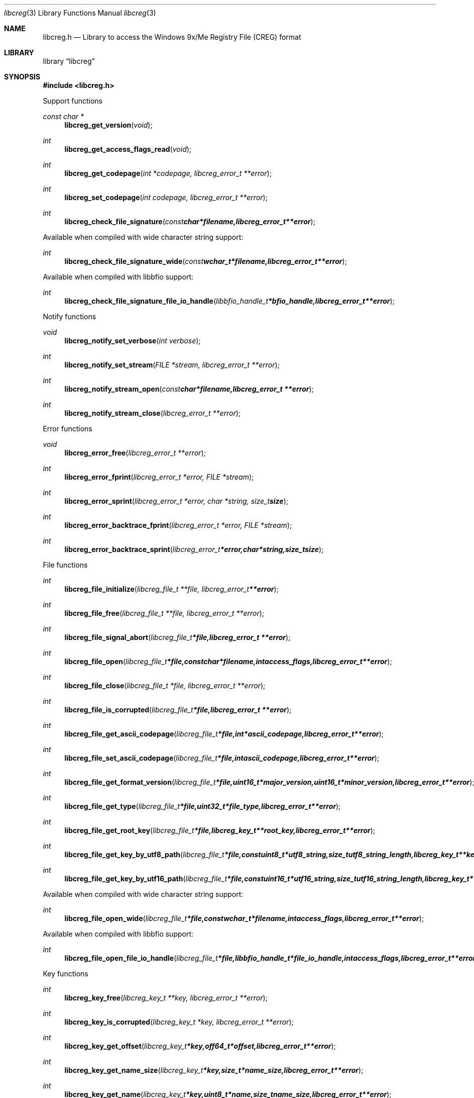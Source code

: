 .Dd January 19, 2017
.Dt libcreg 3
.Os libcreg
.Sh NAME
.Nm libcreg.h
.Nd Library to access the Windows 9x/Me Registry File (CREG) format
.Sh LIBRARY
.Lb libcreg
.Sh SYNOPSIS
.In libcreg.h
.Pp
Support functions
.Ft const char *
.Fn libcreg_get_version "void"
.Ft int
.Fn libcreg_get_access_flags_read "void"
.Ft int
.Fn libcreg_get_codepage "int *codepage, libcreg_error_t **error"
.Ft int
.Fn libcreg_set_codepage "int codepage, libcreg_error_t **error"
.Ft int
.Fn libcreg_check_file_signature "const char *filename, libcreg_error_t **error"
.Pp
Available when compiled with wide character string support:
.Ft int
.Fn libcreg_check_file_signature_wide "const wchar_t *filename, libcreg_error_t **error"
.Pp
Available when compiled with libbfio support:
.Ft int
.Fn libcreg_check_file_signature_file_io_handle "libbfio_handle_t *bfio_handle, libcreg_error_t **error"
.Pp
Notify functions
.Ft void
.Fn libcreg_notify_set_verbose "int verbose"
.Ft int
.Fn libcreg_notify_set_stream "FILE *stream, libcreg_error_t **error"
.Ft int
.Fn libcreg_notify_stream_open "const char *filename, libcreg_error_t **error"
.Ft int
.Fn libcreg_notify_stream_close "libcreg_error_t **error"
.Pp
Error functions
.Ft void
.Fn libcreg_error_free "libcreg_error_t **error"
.Ft int
.Fn libcreg_error_fprint "libcreg_error_t *error, FILE *stream"
.Ft int
.Fn libcreg_error_sprint "libcreg_error_t *error, char *string, size_t size"
.Ft int
.Fn libcreg_error_backtrace_fprint "libcreg_error_t *error, FILE *stream"
.Ft int
.Fn libcreg_error_backtrace_sprint "libcreg_error_t *error, char *string, size_t size"
.Pp
File functions
.Ft int
.Fn libcreg_file_initialize "libcreg_file_t **file, libcreg_error_t **error"
.Ft int
.Fn libcreg_file_free "libcreg_file_t **file, libcreg_error_t **error"
.Ft int
.Fn libcreg_file_signal_abort "libcreg_file_t *file, libcreg_error_t **error"
.Ft int
.Fn libcreg_file_open "libcreg_file_t *file, const char *filename, int access_flags, libcreg_error_t **error"
.Ft int
.Fn libcreg_file_close "libcreg_file_t *file, libcreg_error_t **error"
.Ft int
.Fn libcreg_file_is_corrupted "libcreg_file_t *file, libcreg_error_t **error"
.Ft int
.Fn libcreg_file_get_ascii_codepage "libcreg_file_t *file, int *ascii_codepage, libcreg_error_t **error"
.Ft int
.Fn libcreg_file_set_ascii_codepage "libcreg_file_t *file, int ascii_codepage, libcreg_error_t **error"
.Ft int
.Fn libcreg_file_get_format_version "libcreg_file_t *file, uint16_t *major_version, uint16_t *minor_version, libcreg_error_t **error"
.Ft int
.Fn libcreg_file_get_type "libcreg_file_t *file, uint32_t *file_type, libcreg_error_t **error"
.Ft int
.Fn libcreg_file_get_root_key "libcreg_file_t *file, libcreg_key_t **root_key, libcreg_error_t **error"
.Ft int
.Fn libcreg_file_get_key_by_utf8_path "libcreg_file_t *file, const uint8_t *utf8_string, size_t utf8_string_length, libcreg_key_t **key, libcreg_error_t **error"
.Ft int
.Fn libcreg_file_get_key_by_utf16_path "libcreg_file_t *file, const uint16_t *utf16_string, size_t utf16_string_length, libcreg_key_t **key, libcreg_error_t **error"
.Pp
Available when compiled with wide character string support:
.Ft int
.Fn libcreg_file_open_wide "libcreg_file_t *file, const wchar_t *filename, int access_flags, libcreg_error_t **error"
.Pp
Available when compiled with libbfio support:
.Ft int
.Fn libcreg_file_open_file_io_handle "libcreg_file_t *file, libbfio_handle_t *file_io_handle, int access_flags, libcreg_error_t **error"
.Pp
Key functions
.Ft int
.Fn libcreg_key_free "libcreg_key_t **key, libcreg_error_t **error"
.Ft int
.Fn libcreg_key_is_corrupted "libcreg_key_t *key, libcreg_error_t **error"
.Ft int
.Fn libcreg_key_get_offset "libcreg_key_t *key, off64_t *offset, libcreg_error_t **error"
.Ft int
.Fn libcreg_key_get_name_size "libcreg_key_t *key, size_t *name_size, libcreg_error_t **error"
.Ft int
.Fn libcreg_key_get_name "libcreg_key_t *key, uint8_t *name, size_t name_size, libcreg_error_t **error"
.Ft int
.Fn libcreg_key_get_utf8_name_size "libcreg_key_t *key, size_t *utf8_name_size, libcreg_error_t **error"
.Ft int
.Fn libcreg_key_get_utf8_name "libcreg_key_t *key, uint8_t *utf8_name, size_t utf8_name_size, libcreg_error_t **error"
.Ft int
.Fn libcreg_key_get_utf16_name_size "libcreg_key_t *key, size_t *utf16_name_size, libcreg_error_t **error"
.Ft int
.Fn libcreg_key_get_utf16_name "libcreg_key_t *key, uint16_t *utf16_name, size_t utf16_name_size, libcreg_error_t **error"
.Ft int
.Fn libcreg_key_get_number_of_values "libcreg_key_t *key, int *number_of_values, libcreg_error_t **error"
.Ft int
.Fn libcreg_key_get_value "libcreg_key_t *key, int value_index, libcreg_value_t **value, libcreg_error_t **error"
.Ft int
.Fn libcreg_key_get_value_by_utf8_name "libcreg_key_t *key, const uint8_t *utf8_string, size_t utf8_string_length, libcreg_value_t **value, libcreg_error_t **error"
.Ft int
.Fn libcreg_key_get_value_by_utf16_name "libcreg_key_t *key, const uint16_t *utf16_string, size_t utf16_string_length, libcreg_value_t **value, libcreg_error_t **error"
.Ft int
.Fn libcreg_key_get_number_of_sub_keys "libcreg_key_t *key, int *number_of_sub_keys, libcreg_error_t **error"
.Ft int
.Fn libcreg_key_get_sub_key "libcreg_key_t *key, int sub_key_index, libcreg_key_t **sub_key, libcreg_error_t **error"
.Ft int
.Fn libcreg_key_get_sub_key_by_utf8_name "libcreg_key_t *key, const uint8_t *utf8_string, size_t utf8_string_length, libcreg_key_t **sub_key, libcreg_error_t **error"
.Ft int
.Fn libcreg_key_get_sub_key_by_utf8_path "libcreg_key_t *key, const uint8_t *utf8_string, size_t utf8_string_length, libcreg_key_t **sub_key, libcreg_error_t **error"
.Ft int
.Fn libcreg_key_get_sub_key_by_utf16_name "libcreg_key_t *key, const uint16_t *utf16_string, size_t utf16_string_length, libcreg_key_t **sub_key, libcreg_error_t **error"
.Ft int
.Fn libcreg_key_get_sub_key_by_utf16_path "libcreg_key_t *key, const uint16_t *utf16_string, size_t utf16_string_length, libcreg_key_t **sub_key, libcreg_error_t **error"
.Pp
Value functions
.Ft int
.Fn libcreg_value_free "libcreg_value_t **value, libcreg_error_t **error"
.Ft int
.Fn libcreg_value_is_corrupted "libcreg_value_t *value, libcreg_error_t **error"
.Ft int
.Fn libcreg_value_get_offset "libcreg_value_t *value, off64_t *offset, libcreg_error_t **error"
.Ft int
.Fn libcreg_value_get_name_size "libcreg_value_t *value, size_t *name_size, libcreg_error_t **error"
.Ft int
.Fn libcreg_value_get_name "libcreg_value_t *value, uint8_t *name, size_t name_size, libcreg_error_t **error"
.Ft int
.Fn libcreg_value_get_utf8_name_size "libcreg_value_t *value, size_t *utf8_name_size, libcreg_error_t **error"
.Ft int
.Fn libcreg_value_get_utf8_name "libcreg_value_t *value, uint8_t *utf8_name, size_t utf8_name_size, libcreg_error_t **error"
.Ft int
.Fn libcreg_value_get_utf16_name_size "libcreg_value_t *value, size_t *utf16_name_size, libcreg_error_t **error"
.Ft int
.Fn libcreg_value_get_utf16_name "libcreg_value_t *value, uint16_t *utf16_name, size_t utf16_name_size, libcreg_error_t **error"
.Ft int
.Fn libcreg_value_get_value_type "libcreg_value_t *value, uint32_t *value_type, libcreg_error_t **error"
.Ft int
.Fn libcreg_value_get_value_data_size "libcreg_value_t *value, size_t *value_data_size, libcreg_error_t **error"
.Ft int
.Fn libcreg_value_get_value_data "libcreg_value_t *value, uint8_t *value_data, size_t value_data_size, libcreg_error_t **error"
.Ft int
.Fn libcreg_value_get_value_32bit "libcreg_value_t *value, uint32_t *value_32bit, libcreg_error_t **error"
.Ft int
.Fn libcreg_value_get_value_64bit "libcreg_value_t *value, uint64_t *value_64bit, libcreg_error_t **error"
.Ft int
.Fn libcreg_value_get_value_utf8_string_size "libcreg_value_t *value, size_t *utf8_string_size, libcreg_error_t **error"
.Ft int
.Fn libcreg_value_get_value_utf8_string "libcreg_value_t *value, uint8_t *utf8_string, size_t utf8_string_size, libcreg_error_t **error"
.Ft int
.Fn libcreg_value_get_value_utf16_string_size "libcreg_value_t *value, size_t *utf16_string_size, libcreg_error_t **error"
.Ft int
.Fn libcreg_value_get_value_utf16_string "libcreg_value_t *value, uint16_t *utf16_string, size_t utf16_string_size, libcreg_error_t **error"
.Ft int
.Fn libcreg_value_get_value_binary_data_size "libcreg_value_t *value, size_t *size, libcreg_error_t **error"
.Ft int
.Fn libcreg_value_get_value_binary_data "libcreg_value_t *value, uint8_t *binary_data, size_t size, libcreg_error_t **error"
.Sh DESCRIPTION
The
.Fn libcreg_get_version
function is used to retrieve the library version.
.Sh RETURN VALUES
Most of the functions return NULL or \-1 on error, dependent on the return type.
For the actual return values see "libcreg.h".
.Sh ENVIRONMENT
None
.Sh FILES
None
.Sh NOTES
libcreg allows to be compiled with wide character support (wchar_t).

To compile libcreg with wide character support use:
.Ar ./configure --enable-wide-character-type=yes
 or define:
.Ar _UNICODE
 or
.Ar UNICODE
 during compilation.

.Ar LIBCREG_WIDE_CHARACTER_TYPE
 in libcreg/features.h can be used to determine if libcreg was compiled with wide character support.
.Sh BUGS
Please report bugs of any kind on the project issue tracker: https://github.com/libyal/libcreg/issues
.Sh AUTHOR
These man pages are generated from "libcreg.h".
.Sh COPYRIGHT
Copyright (C) 2013-2017, Joachim Metz <joachim.metz@gmail.com>.

This is free software; see the source for copying conditions.
There is NO warranty; not even for MERCHANTABILITY or FITNESS FOR A PARTICULAR PURPOSE.
.Sh SEE ALSO
the libcreg.h include file
